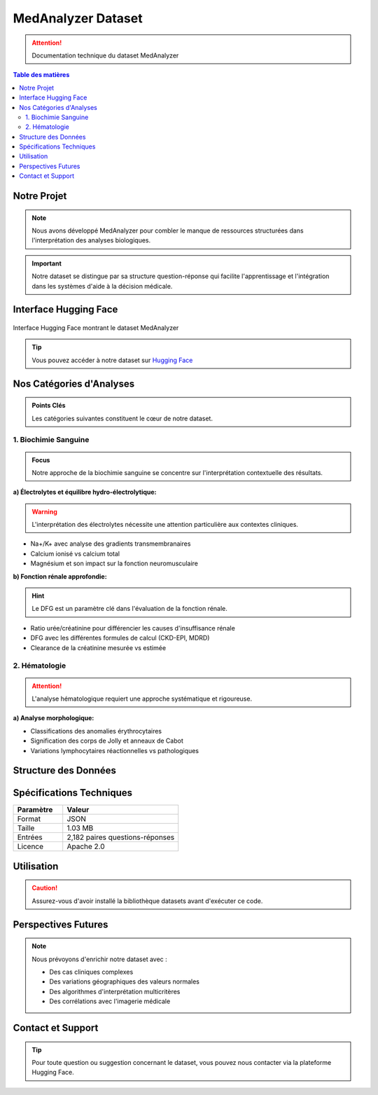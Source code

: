 ===================
MedAnalyzer Dataset
===================

.. attention:: Documentation technique du dataset MedAnalyzer

.. contents:: Table des matières
   :depth: 2
   :local:
   :backlinks: none

Notre Projet
-----------

.. note:: 
   Nous avons développé MedAnalyzer pour combler le manque de ressources structurées dans l'interprétation des analyses biologiques.

.. important::
   Notre dataset se distingue par sa structure question-réponse qui facilite l'apprentissage et l'intégration dans les systèmes d'aide à la décision médicale.

.. _huggingface: https://huggingface.co/datasets/ilyass20/MedAnalyzer

Interface Hugging Face
--------------------

.. figure:: /Documentation/Images/Dataset.png
   :alt: Interface Hugging Face du Dataset MedAnalyzer
   :align: center
   :class: with-border

   Interface Hugging Face montrant le dataset MedAnalyzer

.. tip::
   Vous pouvez accéder à notre dataset sur `Hugging Face <https://huggingface.co/datasets/ilyass20/MedAnalyzer>`_

Nos Catégories d'Analyses
------------------------

.. admonition:: Points Clés
   :class: important

   Les catégories suivantes constituent le cœur de notre dataset.

1. Biochimie Sanguine
~~~~~~~~~~~~~~~~~~~~

.. admonition:: Focus
   :class: note

   Notre approche de la biochimie sanguine se concentre sur l'interprétation contextuelle des résultats.

**a) Électrolytes et équilibre hydro-électrolytique:**

.. warning::
   L'interprétation des électrolytes nécessite une attention particulière aux contextes cliniques.

* Na+/K+ avec analyse des gradients transmembranaires
* Calcium ionisé vs calcium total
* Magnésium et son impact sur la fonction neuromusculaire

**b) Fonction rénale approfondie:**

.. hint::
   Le DFG est un paramètre clé dans l'évaluation de la fonction rénale.

* Ratio urée/créatinine pour différencier les causes d'insuffisance rénale
* DFG avec les différentes formules de calcul (CKD-EPI, MDRD)
* Clearance de la créatinine mesurée vs estimée

2. Hématologie
~~~~~~~~~~~~~

.. attention::
   L'analyse hématologique requiert une approche systématique et rigoureuse.

**a) Analyse morphologique:**

* Classifications des anomalies érythrocytaires
* Signification des corps de Jolly et anneaux de Cabot
* Variations lymphocytaires réactionnelles vs pathologiques

Structure des Données
-------------------

.. code-block:: json
   :caption: Exemple de structure JSON
   :emphasize-lines: 2,6

    {
        "anchor": "Quelle est l'interprétation d'une hyperkaliémie à 6.2 mmol/L avec un ECG normal ?",
        "positive": "Dans ce contexte, plusieurs éléments sont à considérer :
                    1. Vérification pré-analytique (hémolyse, garrot prolongé)
                    2. Évaluation de la fonction rénale (créatinine, urée)
                    3. Recherche de médicaments hyperkaliémiants"
    }

Spécifications Techniques
------------------------

.. list-table::
   :header-rows: 1
   :widths: 30 70
   :class: config-table

   * - Paramètre
     - Valeur
   * - Format
     - JSON
   * - Taille
     - 1.03 MB
   * - Entrées
     - 2,182 paires questions-réponses
   * - Licence
     - Apache 2.0

Utilisation
----------

.. code-block:: python
   :linenos:
   :emphasize-lines: 2,5

    from datasets import load_dataset

    # Chargement du dataset
    dataset = load_dataset("ilyass20/MedAnalyzer")

    # Exemple d'utilisation
    for entry in dataset["train"]:
        print(f"Question : {entry['anchor']}")
        print(f"Réponse : {entry['positive']}")

.. caution::
   Assurez-vous d'avoir installé la bibliothèque datasets avant d'exécuter ce code.

Perspectives Futures
------------------

.. note::
   Nous prévoyons d'enrichir notre dataset avec :

   * Des cas cliniques complexes
   * Des variations géographiques des valeurs normales
   * Des algorithmes d'interprétation multicritères
   * Des corrélations avec l'imagerie médicale

Contact et Support
----------------

.. tip::
   Pour toute question ou suggestion concernant le dataset, vous pouvez nous contacter via la plateforme Hugging Face.
